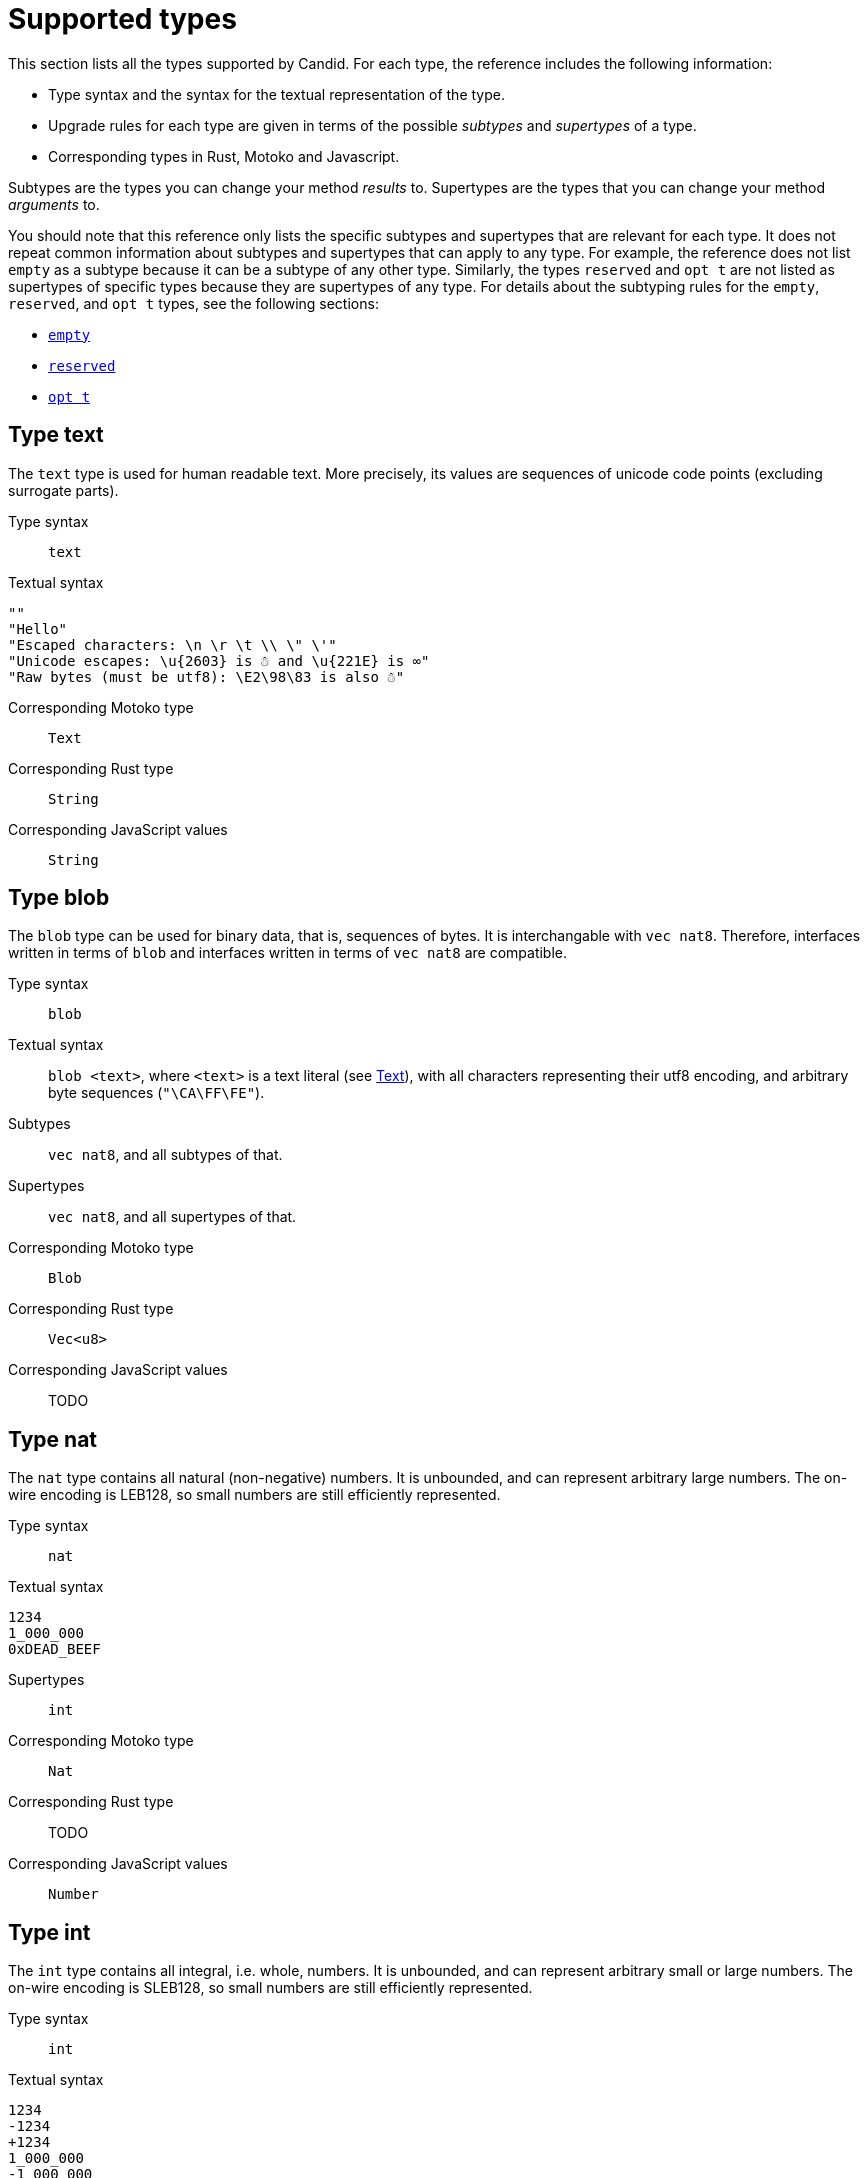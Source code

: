= Supported types
:source-language: candid
:!page-repl:

This section lists all the types supported by Candid.
For each type, the reference includes the following information:

* Type syntax and the syntax for the textual representation of the type.
* Upgrade rules for each type are given in terms of the possible _subtypes_ and _supertypes_ of a type.
* Corresponding types in Rust, Motoko and Javascript.

Subtypes are the types you can change your method _results_ to.
Supertypes are the types that you can change your method _arguments_ to.

You should note that this reference only lists the specific subtypes and supertypes that are relevant for each type. 
It does not repeat common information about subtypes and supertypes that can apply to any type. 
For example, the reference does not list `+empty+` as a subtype because it can be a subtype of any other type.
Similarly, the types `+reserved+` and `+opt t+` are not listed as supertypes of specific types because they are supertypes of any type. 
For details about the subtyping rules for the `+empty+`, `+reserved+`, and `+opt t+` types, see the following sections:

* <<type-empty, `+empty+`>>
* <<type-reserved, `+reserved+`>>
* <<type-opt,`+opt t+`>>

[#type-text]
== Type text

The `+text+` type is used for human readable text. More precisely, its values are sequences of unicode code points (excluding surrogate parts).

Type syntax::
  `+text+`

Textual syntax::
[source]
....
""
"Hello"
"Escaped characters: \n \r \t \\ \" \'"
"Unicode escapes: \u{2603} is ☃ and \u{221E} is ∞"
"Raw bytes (must be utf8): \E2\98\83 is also ☃"
....

Corresponding Motoko type::

`Text`

Corresponding Rust type::

`String`

Corresponding JavaScript values::

`String`

[#type-blob]
== Type blob

The `+blob+` type can be used for binary data, that is, sequences of bytes. 
It is interchangable with `+vec nat8+`. 
Therefore, interfaces written in terms of `+blob+` and interfaces written in terms of `+vec nat8+` are compatible.

Type syntax::

`blob`

Textual syntax::

`blob <text>`, where `<text>` is a text literal (see <<type-text,Text>>), with all characters representing their utf8 encoding, and arbitrary byte sequences (`"\CA\FF\FE"`).

Subtypes::

`vec nat8`, and all subtypes of that.

Supertypes::

`vec nat8`, and all supertypes of that.

Corresponding Motoko type::

`Blob`

Corresponding Rust type::

`Vec<u8>`

Corresponding JavaScript values::

TODO

[#type-nat]
== Type nat

The `nat` type contains all natural (non-negative) numbers. It is unbounded, and can represent arbitrary large numbers.  The on-wire encoding is LEB128, so small numbers are still efficiently represented.

Type syntax::

`nat`

Textual syntax::
[source]
....
1234
1_000_000
0xDEAD_BEEF
....

Supertypes::

`int`

Corresponding Motoko type::

`Nat`

Corresponding Rust type::

TODO

Corresponding JavaScript values::

`Number`


[#type-int]
== Type int

The `int` type contains all integral, i.e. whole, numbers. It is unbounded, and can represent arbitrary small or large numbers. The on-wire encoding is SLEB128, so small numbers are still efficiently represented.

Type syntax::

`int`

Textual syntax::
[source]
....
1234
-1234
+1234
1_000_000
-1_000_000
+1_000_000
0xDEAD_BEEF
-0xDEAD_BEEF
+0xDEAD_BEEF
....

Subtypes::

`nat`

Corresponding Motoko type::

`Int`

Corresponding Rust type::

TODO

Corresponding JavaScript values::

TODO


[#type-natN]
[#type-intN]
== Type natN and intN

The types `nat8`, `nat16`, `nat32`, `nat64`, `int8`, `int16`, `int32` and `nat64` represent numbers with a representation of that many bits, and can be used in more “low-level” interface.

The range of `natN` is \(\{0 \ldots 2^\{N\}-1\}\), and the range of `intN` is \(\{-2^\{N-1\} \ldots 2^\{N-1\}-1\}\).

The on-wire representation is exactly that many bits long. So for small values, `nat` is more space-efficent than `nat64`.

Type syntax::

`nat8`, `nat16`, `nat32`, `nat64`, `int8`, `int16`, `int32` or `nat64`

Textual syntax::

Same as `nat` (for `natN`) resp. `int` (for `intN`).

Corresponding Motoko type::

`natN` translates by default to `NatN`, but can also correspond to `WordN` when required.
+
`intN` translate to `IntN`.

Corresponding Rust type::

TODO

Corresponding JavaScript values::

TODO

[#type-floatN]
== Type float32 and float64

The types `float32`, `float64` represent IEEE 754 floating point numbers, in single precision (32 bit) and double precision (64 bit).

Type syntax::

`float32`, `float64`

Textual syntax::

The same syntax as `int`, plus floating point literals as follows
[source]
....
1245.678
+1245.678
-1_000_000.000_001
34e10
34E+10
34e-10
0xDEAD.BEEF
0xDEAD.BEEFP-10
0xDEAD.BEEFp+10
....

Corresponding Motoko type::

`float64` corresponds to `Float`.
+
`float32` does _not_ currently have a representation in Motoko. Candid interfaces using `float32` cannot be served from or used from Motoko programs.

Corresponding Rust type::

TODO

Corresponding JavaScript values::

TODO

[#type-bool]
== Type bool

The type of truth values.

Type syntax::

`bool`

Textual syntax::

`true`, `false`

Corresponding Motoko type::

`Bool`

Corresponding Rust type::

TODO

Corresponding JavaScript values::

TODO

[#type-null]
== Type null

The `null` type is the type of the value `null`, thus a subtype of all the `opt t` types. It is also the idiomatic choice when using <<type-variant,variants>> to model enumerations.

Type syntax::

`null`

Textual syntax::

`null`

Supertypes::

All `opt t` types.

Corresponding Motoko type::

`Null`

Corresponding Rust type::

TODO

Corresponding JavaScript values::

TODO


[#type-vec]
== Type vec t

The `vec` type represents vectors (sequences, lists, arrays): A value of type `vec t` contains a sequence of zero or more values of type `t`.

Type syntax::

`vec bool`, `vec nat8`, `vec vec text`,…

Textual syntax::
[source]
....
vec {}
vec { "john@doe.com"; "john.doe@example.com" };
....

Subtypes::

* Whenever `t` is a subtype of `t'`, then `vec t` is a subtype of `vec t'`.
* `blob` is a subtype of `vec nat8`

Supertypes::

* Whenever `t` is a supertype of `t'`, then `vec t` is a supertype of `vec t'`.
* `blob` is a supertype of `vec nat8`

Corresponding Motoko type::

`[T]`, where the Motoko type `T` corresponds to `t`

Corresponding Rust type::

`Vec<T>`, where the Rust type `T` corresponds to `t`

Corresponding JavaScript values::

TODO:

[#type-opt]
== Type opt t

The `opt t` type contains all the values of type `t`, plus the special `null` value. It is used to express that some value is optional, i.e. it may be present as some value of type `t`, or absent as the value `null`.

The `opt` type can be nested (e.g. `opt opt text`), and the values `null` and `opt null` are distinct values.

The `opt` type plays a crucial role in the evolution of Candid interfaces, and has special subtyping rules; see below.

Type syntax::

`opt bool`, `opt nat8`, `opt opt text`,…

Textual syntax::
[source]
....
null
opt true
opt 8
opt null
opt opt "test"
....

Subtypes::

The canonical rules for subtyping with `opt` are:
+
* Whenever `t` is a subtype of `t'`, then `opt t` is a subtype of `opt t'`.
* `null` is a subtype of `opt t'`.
* `t` is a subtype of `opt t` (unless `t` itself is `null`, `opt …` or `reserved`)
+
In addition, for technical reasons related to upgrading and higher-order services, _every_ type is a subtype of `opt t`, yielding `null` if the types do not match. Users are advised, however, to not directly make use of that rule.

Supertypes::

* Whenever `t` is a supertype of `t'`, then `opt t` is a supertype of `opt t'`.

Corresponding Motoko type::

`?T`, where the Motoko type `T` corresponds to `t`

Corresponding Rust type::

`Option<T>`, where the Rust type `T` corresponds to `t`

Corresponding JavaScript values::

TODO:

[#type-record]
== Type record { n : t, … }

A `record` type is a collection of labeled values. For example,
[source]
....
type address = record {
  street : text;
  city : text;
  zip_code : nat;
  country : text;
};
....
gives the name `address` to the type of records that have textual fields `street`, `city` and `country` and a numerical field `zip_code`. The order of fields in the record type declaration does not matter.
Each field can have a different type (unlike vectors).
The label of a record field can also be a 32-bit natural number, as in
[source]
....
type address2 = record {
  288167939 : text;
  1103114667 : text;
  220614283 : nat;
  492419670 : text;
};
....
In fact, textual labels are treated as their _field hash_, and incidentially, `address` and `address2` are – to Candid – the same types.

If you omit the label, Candid automatically assigns sequentially increasing labels. This leads to the following short syntax, which is typically used to represent pairs and tuples. The type `record { text; text; opt bool }` is equivalent to `record { 0 : text;  1: text;  2: opt bool }`

Type syntax::
[source]
....
record {}
record { first_name : text; second_name : text }
record { "name with spaces" : nat; "unicode, too: ☃" : bool }
record { text; text; opt bool }
....

Textual syntax::
[source]
....
record {}
record { first_name = "John"; second_name = "Doe" }
record { "name with spaces" = 42; "unicode, too: ☃" = true }
record { "a"; "tuple"; null }
....

Subtypes::

Subtypes of a record are record types that have additional fields (of any type), where some field’s types are changed to subtypes, or where optional fields are removed. It is, however, bad practice to remove optional fields in method results; you can change a field's type to `opt empty` to indicate that this field is no longer used.
+
For example, if you have a function returning a record of type
[source]
....
record { first_name : text; middle_name : opt text; second_name : text; score : int }
....

you can evolve that to a function returning a record of type
[source]
....
record { first_name : text; middle_name : opt empty; second_name : text; score : nat; country : text }
....

where we have deprecated the `middle_name` field, change the type of `score` and added the `country` field.


Supertypes::

Supertypes of a record are record types with some fields removed, some fields’ types changed to supertypes, or with optional fields added.
+
The latter is what allows you to extend your argument records with additional fields. Clients using the old interface will not include the field in their record, which will decode, when expected in the upgraded service, as `null`.
+
For example, if you have a function expecting a record of type
[source]
....
record { first_name : text; second_name : text; score : nat }
....

you can evolve that to a function expecting a record of type
[source]
....
record { first_name : text; score: int; country : opt text }
....

Corresponding Motoko type::

If the record type looks like it could refer to a tuple (i.e. consecutive labels starting at 0), a Motoko tuple type (e.g. `(T1, T2, T3)`) is used. Else, a Motoko record `({ first_name  :Text, second_name : Text })` is used.
+
If the field name is a reserved name in Motoko, an undescore is appended. So `record { if : bool }` corresponds to `{ if_ : Bool  }`.
+
If (even then) the field name is not a valid Motoko identifier, the _field_ hash is used insted: `record { ☃ : bool }` corresponds to `{ _11272781_ : Boolean }`.

Corresponding Rust type::

TODO

Corresponding JavaScript values::

TODO


[#type-variant]
== Type variant { n : t, … }

A `variant` type represents a value that is from exactly one of the given cases, or _tags_. So a value of the type
[source]
....
type shape = variant {
  dot : null;
  circle : float64;
  rectangle : record { width : float64; height : float64 };
  "💬" : text;
};
....
is either a dot, or a circle (with a radius), or a rectangle (with dimensions) or a speech bubble (with some text). The speech bubble illustrates use of a unicode label name (💬).

The tags in variants are, just like the labels in records, actually numbers, and string tags refer to their hash value.

Often, some or all of the the tags do not carry data. It is idiomatic to then use the `null` type, as in the `dot` above. In fact, Candid encourages this by allowing you to omit the `: null` type annotation in variants, so
[source]
....
type season = variant { spring; summer; fall; winter }
....
is equivalent to
[source]
....
type season = variant { spring : null; summer: null; fall: null; winter : null }
....
and used to represent enumerations.

The type `variant {}` is legal, but has no values. If that is the intention, the <<type-empty,`empty` type>> may be more appropriate.

Type syntax::
[source]
....
variant {}
variant { ok : nat; error : text }
variant { "name with spaces" : nat; "unicode, too: ☃" : bool }
variant { spring; summer; fall; winter }
....

Textual syntax::
[source]
....
variant { ok = 42 }
variant { "unicode, too: ☃" = true }
variant { fall }
....

Subtypes::

Subtypes of a variant type are variant types with some tags removed, and the type of some tags themselves changed to a subtype.
+
If you want to be able to _add_ new tags in variants in a method result, you can do so if the variant is itself wrapped in `opt …`. This requires planning ahead! When you design an interface, instead of writing
[source]
....
service { get_member_status (member_id : nat) -> (variant {active; expired}); }
....

better use
[source]
....
service { get_member_status (member_id : nat) -> (opt variant {active; expired}); }
....

This way, if you later need to add a `honory` membership status, you can expand the list of statuses. Old clients will receive unknown fields as `null`.

Supertypes::

Supertypes of a variant types are variants with additional tags, and maybe the type of some tags changed to a supertype.


Corresponding Motoko type::

Variant types are represented as Motoko variant types, e.g.
[source, motoko]
....
type Shape = {
  #dot : ();
  #circle : Float;
  #rectangle : { width : Float; height : Float };
  #_2669435721_ : Text;
};
....

Note that if the type of a tag is `null`, this corresponds to `()` in Motoko, to preserve the mapping between the respective idiomatic ways to model enumerations as variants.

Corresponding Rust type::

TODO

Corresponding JavaScript values::

TODO


[#type-func]
== Type func (…) -> (…)

Candid is designed to support higher-order use cases, where a service may receive or provide references to other serivces or their methods, e.g., as callbacks. The `func` type is central to this: It indicates the function’s _signature_ (argument and results types, annotations), and values of this type are references to functions with that signature.

Type syntax::
[source]
....
func () -> ()
func (text) -> (text)
func (dividend : nat, divisor : nat) -> (div : nat, mod : nat);
func () -> (int) query
func (func (int) -> ()) -> ()
....
See the <<candid-service-descriptions,note on function parameter names>>.

The supported annotation are:

  * `query` indicates that the referenced function is a query method, meaning it does not alter the state of its canister, and that it can be invoked using the cheaper “query call” mechanism.
  * `oneway` indicates that this function returns no response, intended for fire-and-forget scenarios.

Textual syntax::

At the moment, only public methods of services, which are identified by their principal, are supported:
[source]
....
func "w7x7r-cok77-xa".hello
func "w7x7r-cok77-xa"."☃"
func "aaaaa-aa".create_canister
....

Subtypes::

The following modifications to a function type change it to a subtype (cf. the rules in <<upgrades>>):
+
 * The result type list may be extended
 * The parameter type list may be shortened.
 * The parameter type list may be extended with optional arguments (type `opt …`).
 * Existing parameter types may be changed to to a _supertype_ (!). In other words: The function type is _contravariant_ in the argument type.
 * Existing result types may be changed to a subtype.


Supertypes::

Dually, the following modifications to a function type change it to a supertype:
+
 * The result type list may be shortened
 * The result type list may be extended with optional arguments (type `opt …`)
 * The parameter type list may be extended.
 * Existing parameter types may be changed to to a _subtype_ (!). In other words: The function type is _contravariant_ in the argument type.
 * Existing result types may be changed to a supertype.

Corresponding Motoko type::

Candid function types correspond to `shared` Motoko functions, with the result type wrapped in `async` (unless they are annotated with `oneway`, then the result type is simply `()`).  Arguments resp. results become tuples, unless there is exactly one, in which case it is used directly:
[source]
....
type F0 = func () -> ();
type F1 = func (text) -> (text);
type F2 = func (text, bool) -> () oneway;
type F3 = func (text) -> () oneway;
type F4 = func () -> (text) query;
....
corresponds in Motoko to
[source, motoko]
....
type F0 = shared () -> async ();
type F1 = shared Text -> async Text;
type F2 = shared (Text, Bool) -> ();
type F3 = shared query () -> async Text;
....

Corresponding Rust type::

TODO

Corresponding JavaScript values::

TODO

[#type-service]
== Type service {…}

Services may want to pass around references to not just individual functions (using the <<type-func,`func` type>>), but references to whole services. In this case, Candid types can be used to declare the complete interface of such a service.

Type syntax::
[source]
....
service {
  add : (nat) -> ();
  subtract : (nat) -> ();
  get : () -> (int) query;
  subscribe : (func (int) -> ()) -> ();
}
....

See Section “<<candid-service-descriptions>>” for more details on the syntax of a service type.

Textual syntax::
[source]
....
service "w7x7r-cok77-xa"
service "zwigo-aiaaa-aaaaa-qaa3a-cai"
service "aaaaa-aa"
....

Subtypes::

The subtypes of a service type are those service types that possibly have additional methods, and where the type of an existing method is changed to a subtype.
+
This is exactly the notion that shows up in Section “<<upgrades,safe upgrades>>”.

Supertypes::

The supertypes of a service type are those service types that may have some methods removed, and the type of existing methods are changed to a supertype.

Corresponding Motoko type::

Service types in Candid correspond directly to `actor` types in Motoko:
[source, motoko]
....
actor {
  add : shared Nat -> async ()
  subtract : shared Nat -> async ();
  get : shared query () -> async Int;
  subscribe : shared (shared Int -> async ()) -> async ();
}
....

Corresponding Rust type::

TODO

Corresponding JavaScript values::

TODO

[#type-principal]
== Type principal

The Internet computer uses _principals_ as the common scheme to identify canisters, users and other entities.

Type syntax::

`principal`


Textual syntax::
[source]
....
principal "w7x7r-cok77-xa"
principal "zwigo-aiaaa-aaaaa-qaa3a-cai"
principal "aaaaa-aa"
....


Corresponding Motoko type::

`Principal`

Corresponding Rust type::

TODO

Corresponding JavaScript values::

TODO

[#type-reserved]
== Type reserved

The `reserved` type is a type with one (uninformative) value `reserved`, and is the supertype of all other types.

Type syntax::

`reserved`

Textual syntax::

`reserved`

Subtypes::

All types

Corresponding Motoko type::

`Any`

Corresponding Rust type::

TODO

Corresponding JavaScript values::

TODO

The `reserved` type can be used to remove method arguments. Consider a method with signature
[source]
....
service { foo : (first_name : text, middle_name : text, last_name : text) -> () }
....
and assume you no longer care about the `middle_name`. Although Candid will not prevent you from changing the signature to
[source]
....
service { foo : (first_name : text, last_name : text) -> () }
....
it would be disastrous: If a client talks to you using the old interface, you will silently ignore the `last_name` and take the `middle_name` as the `last_name`. Remember that method parameter names are just convention, and method arguments are identified by their position.

Instead, you can use
[source]
....
service { foo : (first_name : text, middle_name : reserved, last_name : text) -> () }
....
to indicate that `foo` used to take a second argument, but you no longer care about that.


You can avoid this pitfall by adopting the pattern any function that is anticipated to have changing arguments, or whose arguments can only be distinguished by position, not type,  is declared to take a single record, i.e.
[source]
....
service { foo : (record { first_name : text; middle_name : text; last_name : text}) -> () }
....
Now, changing that to
[source]
....
service { foo : (record { first_name : text; last_name : text}) -> () }
....
does the right thing, and you don’t even need to keep a record of the removed argument around.

NOTE: In general, it is not recommended to remove arguments from methods. Usually it is preferable to introduce a new method that omits the argument.


[#type-empty]
== Type empty

The `empty` type is the type without values, and is the subtype of any other type.

Type syntax::

`empty`

Textual syntax::

None, as this type has no values

Supertypes::

All types

Corresponding Motoko type::

`None`

Corresponding Rust type::

TODO

Corresponding JavaScript values::

TODO

Practical uses of the `empty` type are relatively rare.
It could be used to mark a method as “never returns successful”:
[source]
....
service : {
  always_fails () -> (empty)
}
....
